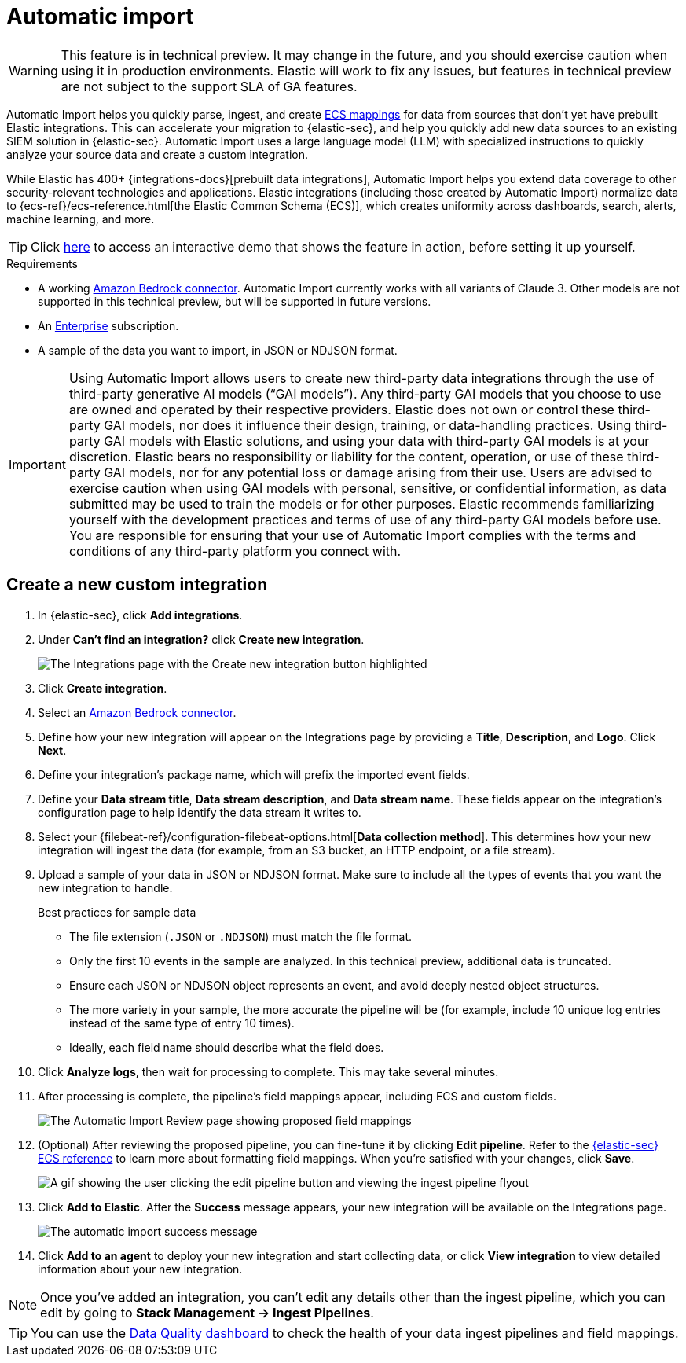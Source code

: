 [[automatic-import]]
[chapter]
= Automatic import

:frontmatter-description: Accelerate threat identification by triaging alerts with a large language model.
:frontmatter-tags-products: [security]
:frontmatter-tags-content-type: [overview]
:frontmatter-tags-user-goals: [get-started]

WARNING: This feature is in technical preview. It may change in the future, and you should exercise caution when using it in production environments. Elastic will work to fix any issues, but features in technical preview are not subject to the support SLA of GA features.

Automatic Import helps you quickly parse, ingest, and create https://www.elastic.co/elasticsearch/common-schema[ECS mappings] for data from sources that don't yet have prebuilt Elastic integrations. This can accelerate your migration to {elastic-sec}, and help you quickly add new data sources to an existing SIEM solution in {elastic-sec}. Automatic Import uses a large language model (LLM) with specialized instructions to quickly analyze your source data and create a custom integration. 

While Elastic has 400+ {integrations-docs}[prebuilt data integrations], Automatic Import helps you extend data coverage to other security-relevant technologies and applications. Elastic integrations (including those created by Automatic Import) normalize data to {ecs-ref}/ecs-reference.html[the Elastic Common Schema (ECS)], which creates uniformity across dashboards, search, alerts, machine learning, and more. 


TIP: Click https://elastic.navattic.com/automatic-import[here] to access an interactive demo that shows the feature in action, before setting it up yourself.

.Requirements
[sidebar]
--
- A working <<assistant-connect-to-bedrock, Amazon Bedrock connector>>. Automatic Import currently works with all variants of Claude 3. Other models are not supported in this technical preview, but will be supported in future versions.
- An https://www.elastic.co/pricing[Enterprise] subscription.
- A sample of the data you want to import, in JSON or NDJSON format. 
--

IMPORTANT: Using Automatic Import allows users to create new third-party data integrations through the use of third-party generative AI models (“GAI models”). Any third-party GAI models that you choose to use are owned and operated by their respective providers. Elastic does not own or control these third-party GAI models, nor does it influence their design, training, or data-handling practices. Using third-party GAI models with Elastic solutions, and using your data with third-party GAI models is at your discretion. Elastic bears no responsibility or liability for the content, operation, or use of these third-party GAI models, nor for any potential loss or damage arising from their use. Users are advised to exercise caution when using GAI models with personal, sensitive, or confidential information, as data submitted may be used to train the models or for other purposes. Elastic recommends familiarizing yourself with the development practices and terms of use of any third-party GAI models before use. You are responsible for ensuring that your use of Automatic Import complies with the terms and conditions of any third-party platform you connect with.

[discrete]
== Create a new custom integration

1. In {elastic-sec}, click **Add integrations**.
2. Under **Can't find an integration?** click **Create new integration**.
+
image::images/auto-import-create-new-integration-button.png[The Integrations page with the Create new integration button highlighted]
+
3. Click **Create integration**.
4. Select an <<assistant-connect-to-bedrock, Amazon Bedrock connector>>. 
5. Define how your new integration will appear on the Integrations page by providing a **Title**, **Description**, and **Logo**.  Click **Next**.
6. Define your integration's package name, which will prefix the imported event fields. 
7. Define your **Data stream title**, **Data stream description**, and **Data stream name**. These fields appear on the integration's configuration page to help identify the data stream it writes to.
8. Select your {filebeat-ref}/configuration-filebeat-options.html[**Data collection method**]. This determines how your new integration will ingest the data (for example, from an S3 bucket, an HTTP endpoint, or a file stream).
9. Upload a sample of your data in JSON or NDJSON format. Make sure to include all the types of events that you want the new integration to handle. 
+
.Best practices for sample data
[sidebar]
--
- The file extension (`.JSON` or `.NDJSON`) must match the file format.
- Only the first 10 events in the sample are analyzed. In this technical preview, additional data is truncated. 
- Ensure each JSON or NDJSON object represents an event, and avoid deeply nested object structures. 
- The more variety in your sample, the more accurate the pipeline will be (for example, include 10 unique log entries instead of the same type of entry 10 times).
- Ideally, each field name should describe what the field does.
--
+
10. Click **Analyze logs**, then wait for processing to complete. This may take several minutes.
11. After processing is complete, the pipeline's field mappings appear, including ECS and custom fields.
+
image::images/auto-import-review-integration-page.png[The Automatic Import Review page showing proposed field mappings]
+
12. (Optional) After reviewing the proposed pipeline, you can fine-tune it by clicking **Edit pipeline**. Refer to the <<siem-field-reference,{elastic-sec} ECS reference>> to learn more about formatting field mappings. When you're satisfied with your changes, click **Save**. 
+
image::images/auto-import-edit-pipeline.gif[A gif showing the user clicking the edit pipeline button and viewing the ingest pipeline flyout]
+
13. Click **Add to Elastic**. After the **Success** message appears, your new integration will be available on the Integrations page. 
+
image::images/auto-import-success-message.png[The automatic import success message]
+
14. Click **Add to an agent** to deploy your new integration and start collecting data, or click **View integration** to view detailed information about your new integration. 

NOTE: Once you've added an integration, you can't edit any details other than the ingest pipeline, which you can edit by going to **Stack Management → Ingest Pipelines**. 

TIP: You can use the <<data-quality-dash, Data Quality dashboard>> to check the health of your data ingest pipelines and field mappings.
